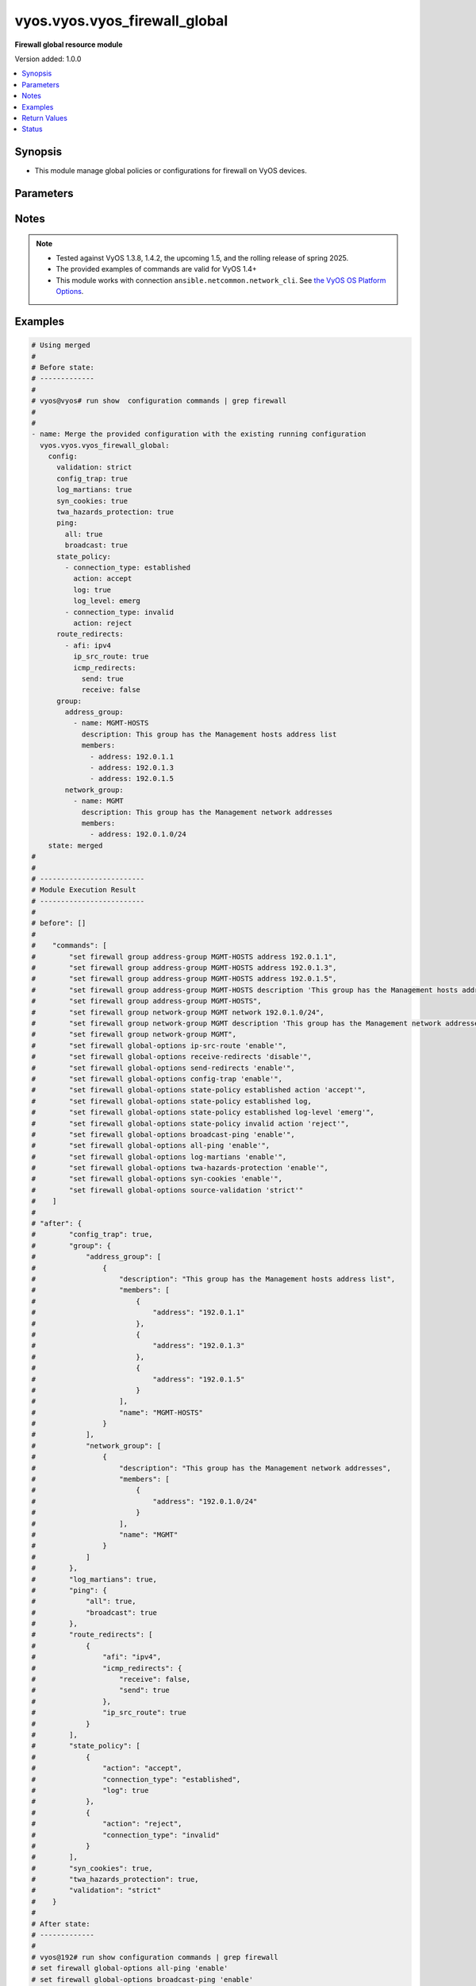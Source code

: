 .. _vyos.vyos.vyos_firewall_global_module:


******************************
vyos.vyos.vyos_firewall_global
******************************

**Firewall global resource module**


Version added: 1.0.0

.. contents::
   :local:
   :depth: 1


Synopsis
--------
- This module manage global policies or configurations for firewall on VyOS devices.




Parameters
----------

.. raw:: html

    <table  border=0 cellpadding=0 class="documentation-table">
        <tr>
            <th colspan="5">Parameter</th>
            <th>Choices/<font color="blue">Defaults</font></th>
            <th width="100%">Comments</th>
        </tr>
            <tr>
                <td colspan="5">
                    <div class="ansibleOptionAnchor" id="parameter-"></div>
                    <b>config</b>
                    <a class="ansibleOptionLink" href="#parameter-" title="Permalink to this option"></a>
                    <div style="font-size: small">
                        <span style="color: purple">dictionary</span>
                    </div>
                </td>
                <td>
                </td>
                <td>
                        <div>A dictionary of Firewall global configuration options.</div>
                </td>
            </tr>
                                <tr>
                    <td class="elbow-placeholder"></td>
                <td colspan="4">
                    <div class="ansibleOptionAnchor" id="parameter-"></div>
                    <b>config_trap</b>
                    <a class="ansibleOptionLink" href="#parameter-" title="Permalink to this option"></a>
                    <div style="font-size: small">
                        <span style="color: purple">boolean</span>
                    </div>
                </td>
                <td>
                        <ul style="margin: 0; padding: 0"><b>Choices:</b>
                                    <li>no</li>
                                    <li>yes</li>
                        </ul>
                </td>
                <td>
                        <div>SNMP trap generation on firewall configuration changes.</div>
                </td>
            </tr>
            <tr>
                    <td class="elbow-placeholder"></td>
                <td colspan="4">
                    <div class="ansibleOptionAnchor" id="parameter-"></div>
                    <b>group</b>
                    <a class="ansibleOptionLink" href="#parameter-" title="Permalink to this option"></a>
                    <div style="font-size: small">
                        <span style="color: purple">dictionary</span>
                    </div>
                </td>
                <td>
                </td>
                <td>
                        <div>Defines a group of objects for referencing in firewall rules.</div>
                </td>
            </tr>
                                <tr>
                    <td class="elbow-placeholder"></td>
                    <td class="elbow-placeholder"></td>
                <td colspan="3">
                    <div class="ansibleOptionAnchor" id="parameter-"></div>
                    <b>address_group</b>
                    <a class="ansibleOptionLink" href="#parameter-" title="Permalink to this option"></a>
                    <div style="font-size: small">
                        <span style="color: purple">list</span>
                         / <span style="color: purple">elements=dictionary</span>
                    </div>
                </td>
                <td>
                </td>
                <td>
                        <div>Defines a group of IP addresses for referencing in firewall rules.</div>
                </td>
            </tr>
                                <tr>
                    <td class="elbow-placeholder"></td>
                    <td class="elbow-placeholder"></td>
                    <td class="elbow-placeholder"></td>
                <td colspan="2">
                    <div class="ansibleOptionAnchor" id="parameter-"></div>
                    <b>afi</b>
                    <a class="ansibleOptionLink" href="#parameter-" title="Permalink to this option"></a>
                    <div style="font-size: small">
                        <span style="color: purple">string</span>
                    </div>
                </td>
                <td>
                        <ul style="margin: 0; padding: 0"><b>Choices:</b>
                                    <li><div style="color: blue"><b>ipv4</b>&nbsp;&larr;</div></li>
                                    <li>ipv6</li>
                        </ul>
                </td>
                <td>
                        <div>Specifies IP address type</div>
                </td>
            </tr>
            <tr>
                    <td class="elbow-placeholder"></td>
                    <td class="elbow-placeholder"></td>
                    <td class="elbow-placeholder"></td>
                <td colspan="2">
                    <div class="ansibleOptionAnchor" id="parameter-"></div>
                    <b>description</b>
                    <a class="ansibleOptionLink" href="#parameter-" title="Permalink to this option"></a>
                    <div style="font-size: small">
                        <span style="color: purple">string</span>
                    </div>
                </td>
                <td>
                </td>
                <td>
                        <div>Allows you to specify a brief description for the address group.</div>
                </td>
            </tr>
            <tr>
                    <td class="elbow-placeholder"></td>
                    <td class="elbow-placeholder"></td>
                    <td class="elbow-placeholder"></td>
                <td colspan="2">
                    <div class="ansibleOptionAnchor" id="parameter-"></div>
                    <b>members</b>
                    <a class="ansibleOptionLink" href="#parameter-" title="Permalink to this option"></a>
                    <div style="font-size: small">
                        <span style="color: purple">list</span>
                         / <span style="color: purple">elements=dictionary</span>
                    </div>
                </td>
                <td>
                </td>
                <td>
                        <div>Address-group members.</div>
                        <div>IPv4 address to match.</div>
                        <div>IPv4 range to match.</div>
                </td>
            </tr>
                                <tr>
                    <td class="elbow-placeholder"></td>
                    <td class="elbow-placeholder"></td>
                    <td class="elbow-placeholder"></td>
                    <td class="elbow-placeholder"></td>
                <td colspan="1">
                    <div class="ansibleOptionAnchor" id="parameter-"></div>
                    <b>address</b>
                    <a class="ansibleOptionLink" href="#parameter-" title="Permalink to this option"></a>
                    <div style="font-size: small">
                        <span style="color: purple">string</span>
                    </div>
                </td>
                <td>
                </td>
                <td>
                        <div>IP address.</div>
                </td>
            </tr>

            <tr>
                    <td class="elbow-placeholder"></td>
                    <td class="elbow-placeholder"></td>
                    <td class="elbow-placeholder"></td>
                <td colspan="2">
                    <div class="ansibleOptionAnchor" id="parameter-"></div>
                    <b>name</b>
                    <a class="ansibleOptionLink" href="#parameter-" title="Permalink to this option"></a>
                    <div style="font-size: small">
                        <span style="color: purple">string</span>
                         / <span style="color: red">required</span>
                    </div>
                </td>
                <td>
                </td>
                <td>
                        <div>Name of the firewall address group.</div>
                </td>
            </tr>

            <tr>
                    <td class="elbow-placeholder"></td>
                    <td class="elbow-placeholder"></td>
                <td colspan="3">
                    <div class="ansibleOptionAnchor" id="parameter-"></div>
                    <b>network_group</b>
                    <a class="ansibleOptionLink" href="#parameter-" title="Permalink to this option"></a>
                    <div style="font-size: small">
                        <span style="color: purple">list</span>
                         / <span style="color: purple">elements=dictionary</span>
                    </div>
                </td>
                <td>
                </td>
                <td>
                        <div>Defines a group of networks for referencing in firewall rules.</div>
                </td>
            </tr>
                                <tr>
                    <td class="elbow-placeholder"></td>
                    <td class="elbow-placeholder"></td>
                    <td class="elbow-placeholder"></td>
                <td colspan="2">
                    <div class="ansibleOptionAnchor" id="parameter-"></div>
                    <b>afi</b>
                    <a class="ansibleOptionLink" href="#parameter-" title="Permalink to this option"></a>
                    <div style="font-size: small">
                        <span style="color: purple">string</span>
                    </div>
                </td>
                <td>
                        <ul style="margin: 0; padding: 0"><b>Choices:</b>
                                    <li><div style="color: blue"><b>ipv4</b>&nbsp;&larr;</div></li>
                                    <li>ipv6</li>
                        </ul>
                </td>
                <td>
                        <div>Specifies network address type</div>
                </td>
            </tr>
            <tr>
                    <td class="elbow-placeholder"></td>
                    <td class="elbow-placeholder"></td>
                    <td class="elbow-placeholder"></td>
                <td colspan="2">
                    <div class="ansibleOptionAnchor" id="parameter-"></div>
                    <b>description</b>
                    <a class="ansibleOptionLink" href="#parameter-" title="Permalink to this option"></a>
                    <div style="font-size: small">
                        <span style="color: purple">string</span>
                    </div>
                </td>
                <td>
                </td>
                <td>
                        <div>Allows you to specify a brief description for the network group.</div>
                </td>
            </tr>
            <tr>
                    <td class="elbow-placeholder"></td>
                    <td class="elbow-placeholder"></td>
                    <td class="elbow-placeholder"></td>
                <td colspan="2">
                    <div class="ansibleOptionAnchor" id="parameter-"></div>
                    <b>members</b>
                    <a class="ansibleOptionLink" href="#parameter-" title="Permalink to this option"></a>
                    <div style="font-size: small">
                        <span style="color: purple">list</span>
                         / <span style="color: purple">elements=dictionary</span>
                    </div>
                </td>
                <td>
                </td>
                <td>
                        <div>Adds an IPv4 network to the specified network group.</div>
                        <div>The format is ip-address/prefix.</div>
                </td>
            </tr>
                                <tr>
                    <td class="elbow-placeholder"></td>
                    <td class="elbow-placeholder"></td>
                    <td class="elbow-placeholder"></td>
                    <td class="elbow-placeholder"></td>
                <td colspan="1">
                    <div class="ansibleOptionAnchor" id="parameter-"></div>
                    <b>address</b>
                    <a class="ansibleOptionLink" href="#parameter-" title="Permalink to this option"></a>
                    <div style="font-size: small">
                        <span style="color: purple">string</span>
                    </div>
                </td>
                <td>
                </td>
                <td>
                        <div>IP address.</div>
                </td>
            </tr>

            <tr>
                    <td class="elbow-placeholder"></td>
                    <td class="elbow-placeholder"></td>
                    <td class="elbow-placeholder"></td>
                <td colspan="2">
                    <div class="ansibleOptionAnchor" id="parameter-"></div>
                    <b>name</b>
                    <a class="ansibleOptionLink" href="#parameter-" title="Permalink to this option"></a>
                    <div style="font-size: small">
                        <span style="color: purple">string</span>
                         / <span style="color: red">required</span>
                    </div>
                </td>
                <td>
                </td>
                <td>
                        <div>Name of the firewall network group.</div>
                </td>
            </tr>

            <tr>
                    <td class="elbow-placeholder"></td>
                    <td class="elbow-placeholder"></td>
                <td colspan="3">
                    <div class="ansibleOptionAnchor" id="parameter-"></div>
                    <b>port_group</b>
                    <a class="ansibleOptionLink" href="#parameter-" title="Permalink to this option"></a>
                    <div style="font-size: small">
                        <span style="color: purple">list</span>
                         / <span style="color: purple">elements=dictionary</span>
                    </div>
                </td>
                <td>
                </td>
                <td>
                        <div>Defines a group of ports for referencing in firewall rules.</div>
                </td>
            </tr>
                                <tr>
                    <td class="elbow-placeholder"></td>
                    <td class="elbow-placeholder"></td>
                    <td class="elbow-placeholder"></td>
                <td colspan="2">
                    <div class="ansibleOptionAnchor" id="parameter-"></div>
                    <b>description</b>
                    <a class="ansibleOptionLink" href="#parameter-" title="Permalink to this option"></a>
                    <div style="font-size: small">
                        <span style="color: purple">string</span>
                    </div>
                </td>
                <td>
                </td>
                <td>
                        <div>A brief description for the port group.</div>
                </td>
            </tr>
            <tr>
                    <td class="elbow-placeholder"></td>
                    <td class="elbow-placeholder"></td>
                    <td class="elbow-placeholder"></td>
                <td colspan="2">
                    <div class="ansibleOptionAnchor" id="parameter-"></div>
                    <b>members</b>
                    <a class="ansibleOptionLink" href="#parameter-" title="Permalink to this option"></a>
                    <div style="font-size: small">
                        <span style="color: purple">list</span>
                         / <span style="color: purple">elements=dictionary</span>
                    </div>
                </td>
                <td>
                </td>
                <td>
                        <div>Port-group member.</div>
                </td>
            </tr>
                                <tr>
                    <td class="elbow-placeholder"></td>
                    <td class="elbow-placeholder"></td>
                    <td class="elbow-placeholder"></td>
                    <td class="elbow-placeholder"></td>
                <td colspan="1">
                    <div class="ansibleOptionAnchor" id="parameter-"></div>
                    <b>port</b>
                    <a class="ansibleOptionLink" href="#parameter-" title="Permalink to this option"></a>
                    <div style="font-size: small">
                        <span style="color: purple">string</span>
                    </div>
                </td>
                <td>
                </td>
                <td>
                        <div>Specified port.</div>
                </td>
            </tr>

            <tr>
                    <td class="elbow-placeholder"></td>
                    <td class="elbow-placeholder"></td>
                    <td class="elbow-placeholder"></td>
                <td colspan="2">
                    <div class="ansibleOptionAnchor" id="parameter-"></div>
                    <b>name</b>
                    <a class="ansibleOptionLink" href="#parameter-" title="Permalink to this option"></a>
                    <div style="font-size: small">
                        <span style="color: purple">string</span>
                         / <span style="color: red">required</span>
                    </div>
                </td>
                <td>
                </td>
                <td>
                        <div>Name of the firewall port group.</div>
                </td>
            </tr>


            <tr>
                    <td class="elbow-placeholder"></td>
                <td colspan="4">
                    <div class="ansibleOptionAnchor" id="parameter-"></div>
                    <b>log_martians</b>
                    <a class="ansibleOptionLink" href="#parameter-" title="Permalink to this option"></a>
                    <div style="font-size: small">
                        <span style="color: purple">boolean</span>
                    </div>
                </td>
                <td>
                        <ul style="margin: 0; padding: 0"><b>Choices:</b>
                                    <li>no</li>
                                    <li>yes</li>
                        </ul>
                </td>
                <td>
                        <div>Specifies whether or not to record packets with invalid addresses in the log.</div>
                        <div>(True) Logs packets with invalid addresses.</div>
                        <div>(False) Does not log packets with invalid addresses.</div>
                </td>
            </tr>
            <tr>
                    <td class="elbow-placeholder"></td>
                <td colspan="4">
                    <div class="ansibleOptionAnchor" id="parameter-"></div>
                    <b>ping</b>
                    <a class="ansibleOptionLink" href="#parameter-" title="Permalink to this option"></a>
                    <div style="font-size: small">
                        <span style="color: purple">dictionary</span>
                    </div>
                </td>
                <td>
                </td>
                <td>
                        <div>Policy for handling of all IPv4 ICMP echo requests.</div>
                </td>
            </tr>
                                <tr>
                    <td class="elbow-placeholder"></td>
                    <td class="elbow-placeholder"></td>
                <td colspan="3">
                    <div class="ansibleOptionAnchor" id="parameter-"></div>
                    <b>all</b>
                    <a class="ansibleOptionLink" href="#parameter-" title="Permalink to this option"></a>
                    <div style="font-size: small">
                        <span style="color: purple">boolean</span>
                    </div>
                </td>
                <td>
                        <ul style="margin: 0; padding: 0"><b>Choices:</b>
                                    <li>no</li>
                                    <li>yes</li>
                        </ul>
                </td>
                <td>
                        <div>Enables or disables response to all IPv4 ICMP Echo Request (ping) messages.</div>
                        <div>The system responds to IPv4 ICMP Echo Request messages.</div>
                </td>
            </tr>
            <tr>
                    <td class="elbow-placeholder"></td>
                    <td class="elbow-placeholder"></td>
                <td colspan="3">
                    <div class="ansibleOptionAnchor" id="parameter-"></div>
                    <b>broadcast</b>
                    <a class="ansibleOptionLink" href="#parameter-" title="Permalink to this option"></a>
                    <div style="font-size: small">
                        <span style="color: purple">boolean</span>
                    </div>
                </td>
                <td>
                        <ul style="margin: 0; padding: 0"><b>Choices:</b>
                                    <li>no</li>
                                    <li>yes</li>
                        </ul>
                </td>
                <td>
                        <div>Enables or disables response to broadcast IPv4 ICMP Echo Request and Timestamp Request messages.</div>
                        <div>IPv4 ICMP Echo and Timestamp Request messages are not processed.</div>
                </td>
            </tr>

            <tr>
                    <td class="elbow-placeholder"></td>
                <td colspan="4">
                    <div class="ansibleOptionAnchor" id="parameter-"></div>
                    <b>route_redirects</b>
                    <a class="ansibleOptionLink" href="#parameter-" title="Permalink to this option"></a>
                    <div style="font-size: small">
                        <span style="color: purple">list</span>
                         / <span style="color: purple">elements=dictionary</span>
                    </div>
                </td>
                <td>
                </td>
                <td>
                        <div>A dictionary of Firewall ICMP redirect and source route global configuration options.</div>
                </td>
            </tr>
                                <tr>
                    <td class="elbow-placeholder"></td>
                    <td class="elbow-placeholder"></td>
                <td colspan="3">
                    <div class="ansibleOptionAnchor" id="parameter-"></div>
                    <b>afi</b>
                    <a class="ansibleOptionLink" href="#parameter-" title="Permalink to this option"></a>
                    <div style="font-size: small">
                        <span style="color: purple">string</span>
                         / <span style="color: red">required</span>
                    </div>
                </td>
                <td>
                        <ul style="margin: 0; padding: 0"><b>Choices:</b>
                                    <li>ipv4</li>
                                    <li>ipv6</li>
                        </ul>
                </td>
                <td>
                        <div>Specifies IP address type</div>
                </td>
            </tr>
            <tr>
                    <td class="elbow-placeholder"></td>
                    <td class="elbow-placeholder"></td>
                <td colspan="3">
                    <div class="ansibleOptionAnchor" id="parameter-"></div>
                    <b>icmp_redirects</b>
                    <a class="ansibleOptionLink" href="#parameter-" title="Permalink to this option"></a>
                    <div style="font-size: small">
                        <span style="color: purple">dictionary</span>
                    </div>
                </td>
                <td>
                </td>
                <td>
                        <div>Specifies whether to allow sending/receiving of IPv4/v6 ICMP redirect messages.</div>
                </td>
            </tr>
                                <tr>
                    <td class="elbow-placeholder"></td>
                    <td class="elbow-placeholder"></td>
                    <td class="elbow-placeholder"></td>
                <td colspan="2">
                    <div class="ansibleOptionAnchor" id="parameter-"></div>
                    <b>receive</b>
                    <a class="ansibleOptionLink" href="#parameter-" title="Permalink to this option"></a>
                    <div style="font-size: small">
                        <span style="color: purple">boolean</span>
                    </div>
                </td>
                <td>
                        <ul style="margin: 0; padding: 0"><b>Choices:</b>
                                    <li>no</li>
                                    <li>yes</li>
                        </ul>
                </td>
                <td>
                        <div>Permits or denies receiving packets ICMP redirect messages.</div>
                </td>
            </tr>
            <tr>
                    <td class="elbow-placeholder"></td>
                    <td class="elbow-placeholder"></td>
                    <td class="elbow-placeholder"></td>
                <td colspan="2">
                    <div class="ansibleOptionAnchor" id="parameter-"></div>
                    <b>send</b>
                    <a class="ansibleOptionLink" href="#parameter-" title="Permalink to this option"></a>
                    <div style="font-size: small">
                        <span style="color: purple">boolean</span>
                    </div>
                </td>
                <td>
                        <ul style="margin: 0; padding: 0"><b>Choices:</b>
                                    <li>no</li>
                                    <li>yes</li>
                        </ul>
                </td>
                <td>
                        <div>Permits or denies transmitting packets ICMP redirect messages.</div>
                </td>
            </tr>

            <tr>
                    <td class="elbow-placeholder"></td>
                    <td class="elbow-placeholder"></td>
                <td colspan="3">
                    <div class="ansibleOptionAnchor" id="parameter-"></div>
                    <b>ip_src_route</b>
                    <a class="ansibleOptionLink" href="#parameter-" title="Permalink to this option"></a>
                    <div style="font-size: small">
                        <span style="color: purple">boolean</span>
                    </div>
                </td>
                <td>
                        <ul style="margin: 0; padding: 0"><b>Choices:</b>
                                    <li>no</li>
                                    <li>yes</li>
                        </ul>
                </td>
                <td>
                        <div>Specifies whether or not to process source route IP options.</div>
                </td>
            </tr>

            <tr>
                    <td class="elbow-placeholder"></td>
                <td colspan="4">
                    <div class="ansibleOptionAnchor" id="parameter-"></div>
                    <b>state_policy</b>
                    <a class="ansibleOptionLink" href="#parameter-" title="Permalink to this option"></a>
                    <div style="font-size: small">
                        <span style="color: purple">list</span>
                         / <span style="color: purple">elements=dictionary</span>
                    </div>
                </td>
                <td>
                </td>
                <td>
                        <div>Specifies global firewall state-policy.</div>
                </td>
            </tr>
                                <tr>
                    <td class="elbow-placeholder"></td>
                    <td class="elbow-placeholder"></td>
                <td colspan="3">
                    <div class="ansibleOptionAnchor" id="parameter-"></div>
                    <b>action</b>
                    <a class="ansibleOptionLink" href="#parameter-" title="Permalink to this option"></a>
                    <div style="font-size: small">
                        <span style="color: purple">string</span>
                    </div>
                </td>
                <td>
                        <ul style="margin: 0; padding: 0"><b>Choices:</b>
                                    <li>accept</li>
                                    <li>drop</li>
                                    <li>reject</li>
                        </ul>
                </td>
                <td>
                        <div>Action for packets part of an established connection.</div>
                </td>
            </tr>
            <tr>
                    <td class="elbow-placeholder"></td>
                    <td class="elbow-placeholder"></td>
                <td colspan="3">
                    <div class="ansibleOptionAnchor" id="parameter-"></div>
                    <b>connection_type</b>
                    <a class="ansibleOptionLink" href="#parameter-" title="Permalink to this option"></a>
                    <div style="font-size: small">
                        <span style="color: purple">string</span>
                    </div>
                </td>
                <td>
                        <ul style="margin: 0; padding: 0"><b>Choices:</b>
                                    <li>established</li>
                                    <li>invalid</li>
                                    <li>related</li>
                        </ul>
                </td>
                <td>
                        <div>Specifies connection type.</div>
                </td>
            </tr>
            <tr>
                    <td class="elbow-placeholder"></td>
                    <td class="elbow-placeholder"></td>
                <td colspan="3">
                    <div class="ansibleOptionAnchor" id="parameter-"></div>
                    <b>log</b>
                    <a class="ansibleOptionLink" href="#parameter-" title="Permalink to this option"></a>
                    <div style="font-size: small">
                        <span style="color: purple">boolean</span>
                    </div>
                </td>
                <td>
                        <ul style="margin: 0; padding: 0"><b>Choices:</b>
                                    <li>no</li>
                                    <li>yes</li>
                        </ul>
                </td>
                <td>
                        <div>Enable logging of packets part of an established connection.</div>
                </td>
            </tr>
            <tr>
                    <td class="elbow-placeholder"></td>
                    <td class="elbow-placeholder"></td>
                <td colspan="3">
                    <div class="ansibleOptionAnchor" id="parameter-"></div>
                    <b>log_level</b>
                    <a class="ansibleOptionLink" href="#parameter-" title="Permalink to this option"></a>
                    <div style="font-size: small">
                        <span style="color: purple">string</span>
                    </div>
                </td>
                <td>
                        <ul style="margin: 0; padding: 0"><b>Choices:</b>
                                    <li>emerg</li>
                                    <li>alert</li>
                                    <li>crit</li>
                                    <li>err</li>
                                    <li>warn</li>
                                    <li>notice</li>
                                    <li>info</li>
                                    <li>debug</li>
                        </ul>
                </td>
                <td>
                        <div>Specify log level for packets logged.</div>
                        <div>Only available in 1.4+</div>
                </td>
            </tr>

            <tr>
                    <td class="elbow-placeholder"></td>
                <td colspan="4">
                    <div class="ansibleOptionAnchor" id="parameter-"></div>
                    <b>syn_cookies</b>
                    <a class="ansibleOptionLink" href="#parameter-" title="Permalink to this option"></a>
                    <div style="font-size: small">
                        <span style="color: purple">boolean</span>
                    </div>
                </td>
                <td>
                        <ul style="margin: 0; padding: 0"><b>Choices:</b>
                                    <li>no</li>
                                    <li>yes</li>
                        </ul>
                </td>
                <td>
                        <div>Specifies policy for using TCP SYN cookies with IPv4.</div>
                        <div>(True) Enables TCP SYN cookies with IPv4.</div>
                        <div>(False) Disables TCP SYN cookies with IPv4.</div>
                </td>
            </tr>
            <tr>
                    <td class="elbow-placeholder"></td>
                <td colspan="4">
                    <div class="ansibleOptionAnchor" id="parameter-"></div>
                    <b>twa_hazards_protection</b>
                    <a class="ansibleOptionLink" href="#parameter-" title="Permalink to this option"></a>
                    <div style="font-size: small">
                        <span style="color: purple">boolean</span>
                    </div>
                </td>
                <td>
                        <ul style="margin: 0; padding: 0"><b>Choices:</b>
                                    <li>no</li>
                                    <li>yes</li>
                        </ul>
                </td>
                <td>
                        <div>RFC1337 TCP TIME-WAIT assassination hazards protection.</div>
                </td>
            </tr>
            <tr>
                    <td class="elbow-placeholder"></td>
                <td colspan="4">
                    <div class="ansibleOptionAnchor" id="parameter-"></div>
                    <b>validation</b>
                    <a class="ansibleOptionLink" href="#parameter-" title="Permalink to this option"></a>
                    <div style="font-size: small">
                        <span style="color: purple">string</span>
                    </div>
                </td>
                <td>
                        <ul style="margin: 0; padding: 0"><b>Choices:</b>
                                    <li>strict</li>
                                    <li>loose</li>
                                    <li>disable</li>
                        </ul>
                </td>
                <td>
                        <div>Specifies a policy for source validation by reversed path, as defined in RFC 3704.</div>
                        <div>(disable) No source validation is performed.</div>
                        <div>(loose) Enable Loose Reverse Path Forwarding as defined in RFC3704.</div>
                        <div>(strict) Enable Strict Reverse Path Forwarding as defined in RFC3704.</div>
                </td>
            </tr>

            <tr>
                <td colspan="5">
                    <div class="ansibleOptionAnchor" id="parameter-"></div>
                    <b>running_config</b>
                    <a class="ansibleOptionLink" href="#parameter-" title="Permalink to this option"></a>
                    <div style="font-size: small">
                        <span style="color: purple">string</span>
                    </div>
                </td>
                <td>
                </td>
                <td>
                        <div>The module, by default, will connect to the remote device and retrieve the current running-config to use as a base for comparing against the contents of source. There are times when it is not desirable to have the task get the current running-config for every task in a playbook.  The <em>running_config</em> argument allows the implementer to pass in the configuration to use as the base config for comparison. This value of this option should be the output received from device by executing command <code>show configuration commands | grep &#x27;firewall&#x27;</code></div>
                </td>
            </tr>
            <tr>
                <td colspan="5">
                    <div class="ansibleOptionAnchor" id="parameter-"></div>
                    <b>state</b>
                    <a class="ansibleOptionLink" href="#parameter-" title="Permalink to this option"></a>
                    <div style="font-size: small">
                        <span style="color: purple">string</span>
                    </div>
                </td>
                <td>
                        <ul style="margin: 0; padding: 0"><b>Choices:</b>
                                    <li><div style="color: blue"><b>merged</b>&nbsp;&larr;</div></li>
                                    <li>replaced</li>
                                    <li>deleted</li>
                                    <li>gathered</li>
                                    <li>rendered</li>
                                    <li>parsed</li>
                        </ul>
                </td>
                <td>
                        <div>The state the configuration should be left in.</div>
                </td>
            </tr>
    </table>
    <br/>


Notes
-----

.. note::
   - Tested against VyOS 1.3.8, 1.4.2, the upcoming 1.5, and the rolling release of spring 2025.
   - The provided examples of commands are valid for VyOS 1.4+
   - This module works with connection ``ansible.netcommon.network_cli``. See `the VyOS OS Platform Options <../network/user_guide/platform_vyos.html>`_.



Examples
--------

.. code-block:: yaml

    # Using merged
    #
    # Before state:
    # -------------
    #
    # vyos@vyos# run show  configuration commands | grep firewall
    #
    #
    - name: Merge the provided configuration with the existing running configuration
      vyos.vyos.vyos_firewall_global:
        config:
          validation: strict
          config_trap: true
          log_martians: true
          syn_cookies: true
          twa_hazards_protection: true
          ping:
            all: true
            broadcast: true
          state_policy:
            - connection_type: established
              action: accept
              log: true
              log_level: emerg
            - connection_type: invalid
              action: reject
          route_redirects:
            - afi: ipv4
              ip_src_route: true
              icmp_redirects:
                send: true
                receive: false
          group:
            address_group:
              - name: MGMT-HOSTS
                description: This group has the Management hosts address list
                members:
                  - address: 192.0.1.1
                  - address: 192.0.1.3
                  - address: 192.0.1.5
            network_group:
              - name: MGMT
                description: This group has the Management network addresses
                members:
                  - address: 192.0.1.0/24
        state: merged
    #
    #
    # -------------------------
    # Module Execution Result
    # -------------------------
    #
    # before": []
    #
    #    "commands": [
    #        "set firewall group address-group MGMT-HOSTS address 192.0.1.1",
    #        "set firewall group address-group MGMT-HOSTS address 192.0.1.3",
    #        "set firewall group address-group MGMT-HOSTS address 192.0.1.5",
    #        "set firewall group address-group MGMT-HOSTS description 'This group has the Management hosts address list'",
    #        "set firewall group address-group MGMT-HOSTS",
    #        "set firewall group network-group MGMT network 192.0.1.0/24",
    #        "set firewall group network-group MGMT description 'This group has the Management network addresses'",
    #        "set firewall group network-group MGMT",
    #        "set firewall global-options ip-src-route 'enable'",
    #        "set firewall global-options receive-redirects 'disable'",
    #        "set firewall global-options send-redirects 'enable'",
    #        "set firewall global-options config-trap 'enable'",
    #        "set firewall global-options state-policy established action 'accept'",
    #        "set firewall global-options state-policy established log,
    #        "set firewall global-options state-policy established log-level 'emerg'",
    #        "set firewall global-options state-policy invalid action 'reject'",
    #        "set firewall global-options broadcast-ping 'enable'",
    #        "set firewall global-options all-ping 'enable'",
    #        "set firewall global-options log-martians 'enable'",
    #        "set firewall global-options twa-hazards-protection 'enable'",
    #        "set firewall global-options syn-cookies 'enable'",
    #        "set firewall global-options source-validation 'strict'"
    #    ]
    #
    # "after": {
    #        "config_trap": true,
    #        "group": {
    #            "address_group": [
    #                {
    #                    "description": "This group has the Management hosts address list",
    #                    "members": [
    #                        {
    #                            "address": "192.0.1.1"
    #                        },
    #                        {
    #                            "address": "192.0.1.3"
    #                        },
    #                        {
    #                            "address": "192.0.1.5"
    #                        }
    #                    ],
    #                    "name": "MGMT-HOSTS"
    #                }
    #            ],
    #            "network_group": [
    #                {
    #                    "description": "This group has the Management network addresses",
    #                    "members": [
    #                        {
    #                            "address": "192.0.1.0/24"
    #                        }
    #                    ],
    #                    "name": "MGMT"
    #                }
    #            ]
    #        },
    #        "log_martians": true,
    #        "ping": {
    #            "all": true,
    #            "broadcast": true
    #        },
    #        "route_redirects": [
    #            {
    #                "afi": "ipv4",
    #                "icmp_redirects": {
    #                    "receive": false,
    #                    "send": true
    #                },
    #                "ip_src_route": true
    #            }
    #        ],
    #        "state_policy": [
    #            {
    #                "action": "accept",
    #                "connection_type": "established",
    #                "log": true
    #            },
    #            {
    #                "action": "reject",
    #                "connection_type": "invalid"
    #            }
    #        ],
    #        "syn_cookies": true,
    #        "twa_hazards_protection": true,
    #        "validation": "strict"
    #    }
    #
    # After state:
    # -------------
    #
    # vyos@192# run show configuration commands | grep firewall
    # set firewall global-options all-ping 'enable'
    # set firewall global-options broadcast-ping 'enable'
    # set firewall global-options config-trap 'enable'
    # set firewall global-options ip-src-route 'enable'
    # set firewall global-options log-martians 'enable'
    # set firewall global-options receive-redirects 'disable'
    # set firewall global-options send-redirects 'enable'
    # set firewall global-options source-validation 'strict'
    # set firewall global-options state-policy established action 'accept'
    # set firewall global-options state-policy established log 'enable'
    # set firewall global-options state-policy invalid action 'reject'
    # set firewall global-options syn-cookies 'enable'
    # set firewall global-options twa-hazards-protection 'enable'
    # set firewall group address-group MGMT-HOSTS address '192.0.1.1'
    # set firewall group address-group MGMT-HOSTS address '192.0.1.3'
    # set firewall group address-group MGMT-HOSTS address '192.0.1.5'
    # set firewall group address-group MGMT-HOSTS description 'This group has the Management hosts address list'
    # set firewall group network-group MGMT description 'This group has the Management network addresses'
    # set firewall group network-group MGMT network '192.0.1.0/24'
    #
    #


    # Using parsed
    #
    #
    - name: Render the commands for provided  configuration
      vyos.vyos.vyos_firewall_global:
        running_config: |
           set firewall global-options all-ping 'enable'
           set firewall global-options broadcast-ping 'enable'
           set firewall global-options config-trap 'enable'
           set firewall global-options ip-src-route 'enable'
           set firewall global-options log-martians 'enable'
           set firewall global-options receive-redirects 'disable'
           set firewall global-options send-redirects 'enable'
           set firewall global-options source-validation 'strict'
           set firewall global-options state-policy established action 'accept'
           set firewall global-options state-policy established log 'enable'
           set firewall global-options state-policy invalid action 'reject'
           set firewall global-options syn-cookies 'enable'
           set firewall global-options twa-hazards-protection 'enable'"
           set firewall group address-group ENG-HOSTS address '192.0.3.1'
           set firewall group address-group ENG-HOSTS address '192.0.3.2'
           set firewall group address-group ENG-HOSTS description 'Sales office hosts address list'
           set firewall group address-group SALES-HOSTS address '192.0.2.1'
           set firewall group address-group SALES-HOSTS address '192.0.2.2'
           set firewall group address-group SALES-HOSTS address '192.0.2.3'
           set firewall group address-group SALES-HOSTS description 'Sales office hosts address list'
           set firewall group network-group MGMT description 'This group has the Management network addresses'
           set firewall group network-group MGMT network '192.0.1.0/24'
        state: parsed
    #
    #
    # -------------------------
    # Module Execution Result
    # -------------------------
    #
    #
    # "parsed": {
    #        "config_trap": true,
    #        "group": {
    #            "address_group": [
    #                {
    #                    "description": "Sales office hosts address list",
    #                    "members": [
    #                        {
    #                            "address": "192.0.3.1"
    #                        },
    #                        {
    #                            "address": "192.0.3.2"
    #                        }
    #                    ],
    #                    "name": "ENG-HOSTS"
    #                },
    #                {
    #                    "description": "Sales office hosts address list",
    #                    "members": [
    #                        {
    #                            "address": "192.0.2.1"
    #                        },
    #                        {
    #                            "address": "192.0.2.2"
    #                        },
    #                        {
    #                            "address": "192.0.2.3"
    #                        }
    #                    ],
    #                    "name": "SALES-HOSTS"
    #                }
    #            ],
    #            "network_group": [
    #                {
    #                    "description": "This group has the Management network addresses",
    #                    "members": [
    #                        {
    #                            "address": "192.0.1.0/24"
    #                        }
    #                    ],
    #                    "name": "MGMT"
    #                }
    #            ]
    #        },
    #        "log_martians": true,
    #        "ping": {
    #            "all": true,
    #            "broadcast": true
    #        },
    #        "route_redirects": [
    #            {
    #                "afi": "ipv4",
    #                "icmp_redirects": {
    #                    "receive": false,
    #                    "send": true
    #                },
    #                "ip_src_route": true
    #            }
    #        ],
    #        "state_policy": [
    #            {
    #                "action": "accept",
    #                "connection_type": "established",
    #                "log": true
    #            },
    #            {
    #                "action": "reject",
    #                "connection_type": "invalid"
    #            }
    #        ],
    #        "syn_cookies": true,
    #        "twa_hazards_protection": true,
    #        "validation": "strict"
    #    }
    # }
    #


    #
    # Using deleted
    #
    # Before state
    # -------------
    #
    # vyos@192# run show configuration commands | grep firewall
    # set firewall global-options all-ping 'enable'
    # set firewall global-options broadcast-ping 'enable'
    # set firewall global-options config-trap 'enable'
    # set firewall global-options ip-src-route 'enable'
    # set firewall global-options log-martians 'enable'
    # set firewall global-options receive-redirects 'disable'
    # set firewall global-options send-redirects 'enable'
    # set firewall global-options source-validation 'strict'
    # set firewall global-options state-policy established action 'accept'
    # set firewall global-options state-policy established log 'enable'
    # set firewall global-options state-policy invalid action 'reject'
    # set firewall global-options syn-cookies 'enable'
    # set firewall global-options twa-hazards-protection 'enable'
    # set firewall group address-group MGMT-HOSTS address '192.0.1.1'
    # set firewall group address-group MGMT-HOSTS address '192.0.1.3'
    # set firewall group address-group MGMT-HOSTS address '192.0.1.5'
    # set firewall group address-group MGMT-HOSTS description 'This group has the Management hosts address list'
    # set firewall group network-group MGMT description 'This group has the Management network addresses'
    # set firewall group network-group MGMT network '192.0.1.0/24'

    - name: Delete attributes of firewall.
      vyos.vyos.vyos_firewall_global:
        config:
          state_policy:
          config_trap:
          log_martians:
          syn_cookies:
          twa_hazards_protection:
          route_redirects:
          ping:
          group:
        state: deleted

    #
    #
    # ------------------------
    # Module Execution Results
    # ------------------------
    #
    #    "before": {
    #        "config_trap": true,
    #        "group": {
    #            "address_group": [
    #                {
    #                    "description": "This group has the Management hosts address list",
    #                    "members": [
    #                        {
    #                            "address": "192.0.1.1"
    #                        },
    #                        {
    #                            "address": "192.0.1.3"
    #                        },
    #                        {
    #                            "address": "192.0.1.5"
    #                        }
    #                    ],
    #                    "name": "MGMT-HOSTS"
    #                }
    #            ],
    #            "network_group": [
    #                {
    #                    "description": "This group has the Management network addresses",
    #                    "members": [
    #                        {
    #                            "address": "192.0.1.0/24"
    #                        }
    #                    ],
    #                    "name": "MGMT"
    #                }
    #            ]
    #        },
    #        "log_martians": true,
    #        "ping": {
    #            "all": true,
    #            "broadcast": true
    #        },
    #        "route_redirects": [
    #            {
    #                "afi": "ipv4",
    #                "icmp_redirects": {
    #                    "receive": false,
    #                    "send": true
    #                },
    #                "ip_src_route": true
    #            }
    #        ],
    #        "state_policy": [
    #            {
    #                "action": "accept",
    #                "connection_type": "established",
    #                "log": true
    #            },
    #            {
    #                "action": "reject",
    #                "connection_type": "invalid"
    #            }
    #        ],
    #        "syn_cookies": true,
    #        "twa_hazards_protection": true,
    #        "validation": "strict"
    #    }
    # "commands": [
    #        "delete firewall global-options source-validation",
    #        "delete firewall global-options group",
    #        "delete firewall global-options log-martians",
    #        "delete firewall global-options ip-src-route",
    #        "delete firewall global-options receive-redirects",
    #        "delete firewall global-options send-redirects",
    #        "delete firewall global-options config-trap",
    #        "delete firewall global-options state-policy",
    #        "delete firewall global-options syn-cookies",
    #        "delete firewall global-options broadcast-ping",
    #        "delete firewall global-options all-ping",
    #        "delete firewall global-options twa-hazards-protection"
    #    ]
    #
    # "after": []
    #
    # After state
    # ------------
    # vyos@192# run show configuration commands | grep firewall
    # set  'firewall'
    #


    #
    # Using replaced
    #
    # Before state:
    # -------------
    #
    # vyos@vyos:~$ show configuration commands| grep firewall
    # set firewall global-options all-ping 'enable'
    # set firewall global-options broadcast-ping 'enable'
    # set firewall global-options config-trap 'enable'
    # set firewall global-options ip-src-route 'enable'
    # set firewall global-options log-martians 'enable'
    # set firewall global-options receive-redirects 'disable'
    # set firewall global-options send-redirects 'enable'
    # set firewall global-options source-validation 'strict'
    # set firewall global-options state-policy established action 'accept'
    # set firewall global-options state-policy established log 'enable'
    # set firewall global-options state-policy invalid action 'reject'
    # set firewall global-options syn-cookies 'enable'
    # set firewall global-options twa-hazards-protection 'enable'
    # set firewall group address-group MGMT-HOSTS address '192.0.1.1'
    # set firewall group address-group MGMT-HOSTS address '192.0.1.3'
    # set firewall group address-group MGMT-HOSTS address '192.0.1.5'
    # set firewall group address-group MGMT-HOSTS description 'This group has the Management hosts address list'
    # set firewall group network-group MGMT description 'This group has the Management network addresses'
    # set firewall group network-group MGMT network '192.0.1.0/24'

    - name: Replace firewall global attributes configuration.
      vyos.vyos.vyos_firewall_global:
        config:
          validation: strict
          config_trap: true
          log_martians: true
          syn_cookies: true
          twa_hazards_protection: true
          ping: null
          all: true
          broadcast: true
          state_policy:
            - connection_type: established
              action: accept
              log: true
            - connection_type: invalid
              action: reject
          route_redirects:
            - afi: ipv4
              ip_src_route: true
              icmp_redirects:
                send: true
                receive: false
          group:
            address_group:
              - name: SALES-HOSTS
                description: Sales office hosts address list
                members:
                  - address: 192.0.2.1
                  - address: 192.0.2.2
                  - address: 192.0.2.3
              - name: ENG-HOSTS
                description: Sales office hosts address list
                members:
                  - address: 192.0.3.1
                  - address: 192.0.3.2
            network_group:
              - name: MGMT
                description: This group has the Management network addresses
                members:
                  - address: 192.0.1.0/24
        state: replaced
    #
    #
    # -------------------------
    # Module Execution Result
    # -------------------------
    #
    #    "before": {
    #        "config_trap": true,
    #        "group": {
    #            "address_group": [
    #                {
    #                    "description": "This group has the Management hosts address list",
    #                    "members": [
    #                        {
    #                            "address": "192.0.1.1"
    #                        },
    #                        {
    #                            "address": "192.0.1.3"
    #                        },
    #                        {
    #                            "address": "192.0.1.5"
    #                        }
    #                    ],
    #                    "name": "MGMT-HOSTS"
    #                }
    #            ],
    #            "network_group": [
    #                {
    #                    "description": "This group has the Management network addresses",
    #                    "members": [
    #                        {
    #                            "address": "192.0.1.0/24"
    #                        }
    #                    ],
    #                    "name": "MGMT"
    #                }
    #            ]
    #        },
    #        "log_martians": true,
    #        "ping": {
    #            "all": true,
    #            "broadcast": true
    #        },
    #        "route_redirects": [
    #            {
    #                "afi": "ipv4",
    #                "icmp_redirects": {
    #                    "receive": false,
    #                    "send": true
    #                },
    #                "ip_src_route": true
    #            }
    #        ],
    #        "state_policy": [
    #            {
    #                "action": "accept",
    #                "connection_type": "established",
    #                "log": true
    #            },
    #            {
    #                "action": "reject",
    #                "connection_type": "invalid"
    #            }
    #        ],
    #        "syn_cookies": true,
    #        "twa_hazards_protection": true,
    #        "validation": "strict"
    #    }
    #
    # "commands": [
    #        "delete firewall group address-group MGMT-HOSTS",
    #        "set firewall group address-group SALES-HOSTS address 192.0.2.1",
    #        "set firewall group address-group SALES-HOSTS address 192.0.2.2",
    #        "set firewall group address-group SALES-HOSTS address 192.0.2.3",
    #        "set firewall group address-group SALES-HOSTS description 'Sales office hosts address list'",
    #        "set firewall group address-group SALES-HOSTS",
    #        "set firewall group address-group ENG-HOSTS address 192.0.3.1",
    #        "set firewall group address-group ENG-HOSTS address 192.0.3.2",
    #        "set firewall group address-group ENG-HOSTS description 'Sales office hosts address list'",
    #        "set firewall group address-group ENG-HOSTS"
    #    ]
    #
    #    "after": {
    #        "config_trap": true,
    #        "group": {
    #            "address_group": [
    #                {
    #                    "description": "Sales office hosts address list",
    #                    "members": [
    #                        {
    #                            "address": "192.0.3.1"
    #                        },
    #                        {
    #                            "address": "192.0.3.2"
    #                        }
    #                    ],
    #                    "name": "ENG-HOSTS"
    #                },
    #                {
    #                    "description": "Sales office hosts address list",
    #                    "members": [
    #                        {
    #                            "address": "192.0.2.1"
    #                        },
    #                        {
    #                            "address": "192.0.2.2"
    #                        },
    #                        {
    #                            "address": "192.0.2.3"
    #                        }
    #                    ],
    #                   "name": "SALES-HOSTS"
    #                }
    #            ],
    #            "network_group": [
    #                {
    #                    "description": "This group has the Management network addresses",
    #                    "members": [
    #                        {
    #                            "address": "192.0.1.0/24"
    #                        }
    #                    ],
    #                    "name": "MGMT"
    #                }
    #            ]
    #        },
    #        "log_martians": true,
    #        "ping": {
    #            "all": true,
    #            "broadcast": true
    #        },
    #        "route_redirects": [
    #            {
    #                "afi": "ipv4",
    #                "icmp_redirects": {
    #                    "receive": false,
    #                    "send": true
    #                },
    #                "ip_src_route": true
    #            }
    #        ],
    #        "state_policy": [
    #            {
    #                "action": "accept",
    #                "connection_type": "established",
    #                "log": true
    #            },
    #            {
    #                "action": "reject",
    #                "connection_type": "invalid"
    #            }
    #        ],
    #        "syn_cookies": true,
    #        "twa_hazards_protection": true,
    #        "validation": "strict"
    #    }
    #
    # After state:
    # -------------
    #
    # vyos@192# run show configuration commands | grep firewall
    # set firewall global-options all-ping 'enable'
    # set firewall global-options broadcast-ping 'enable'
    # set firewall global-options config-trap 'enable'
    # set firewall global-options ip-src-route 'enable'
    # set firewall global-options log-martians 'enable'
    # set firewall global-options receive-redirects 'disable'
    # set firewall global-options send-redirects 'enable'
    # set firewall global-options source-validation 'strict'
    # set firewall global-options state-policy established action 'accept'
    # set firewall global-options state-policy established log 'enable'
    # set firewall global-options state-policy invalid action 'reject'
    # set firewall global-options syn-cookies 'enable'
    # set firewall global-options twa-hazards-protection 'enable'
    # set firewall group address-group ENG-HOSTS address '192.0.3.1'
    # set firewall group address-group ENG-HOSTS address '192.0.3.2'
    # set firewall group address-group ENG-HOSTS description 'Sales office hosts address list'
    # set firewall group address-group SALES-HOSTS address '192.0.2.1'
    # set firewall group address-group SALES-HOSTS address '192.0.2.2'
    # set firewall group address-group SALES-HOSTS address '192.0.2.3'
    # set firewall group address-group SALES-HOSTS description 'Sales office hosts address list'
    # set firewall group network-group MGMT description 'This group has the Management network addresses'
    # set firewall group network-group MGMT network '192.0.1.0/24'
    #
    #


    # Using gathered
    #
    # Before state:
    # -------------
    #
    # vyos@192# run show configuration commands | grep firewall
    # set firewall global-options all-ping 'enable'
    # set firewall global-options broadcast-ping 'enable'
    # set firewall global-options config-trap 'enable'
    # set firewall global-options ip-src-route 'enable'
    # set firewall global-options log-martians 'enable'
    # set firewall global-options receive-redirects 'disable'
    # set firewall global-options send-redirects 'enable'
    # set firewall global-options source-validation 'strict'
    # set firewall global-options state-policy established action 'accept'
    # set firewall global-options state-policy established log 'enable'
    # set firewall global-options state-policy invalid action 'reject'
    # set firewall global-options syn-cookies 'enable'
    # set firewall global-options twa-hazards-protection 'enable'
    # set firewall group address-group ENG-HOSTS address '192.0.3.1'
    # set firewall group address-group ENG-HOSTS address '192.0.3.2'
    # set firewall group address-group ENG-HOSTS description 'Sales office hosts address list'
    # set firewall group address-group SALES-HOSTS address '192.0.2.1'
    # set firewall group address-group SALES-HOSTS address '192.0.2.2'
    # set firewall group address-group SALES-HOSTS address '192.0.2.3'
    # set firewall group address-group SALES-HOSTS description 'Sales office hosts address list'
    # set firewall group network-group MGMT description 'This group has the Management network addresses'
    # set firewall group network-group MGMT network '192.0.1.0/24'

    - name: Gather firewall global config with provided configurations
      vyos.vyos.vyos_firewall_global:
        state: gathered
    #
    #
    # -------------------------
    # Module Execution Result
    # -------------------------
    #
    #    "gathered": [
    # {
    #        "config_trap": true,
    #        "group": {
    #            "address_group": [
    #                {
    #                    "description": "Sales office hosts address list",
    #                    "members": [
    #                        {
    #                            "address": "192.0.3.1"
    #                        },
    #                        {
    #                            "address": "192.0.3.2"
    #                        }
    #                    ],
    #                    "name": "ENG-HOSTS"
    #                },
    #                {
    #                    "description": "Sales office hosts address list",
    #                    "members": [
    #                        {
    #                            "address": "192.0.2.1"
    #                        },
    #                        {
    #                            "address": "192.0.2.2"
    #                        },
    #                        {
    #                            "address": "192.0.2.3"
    #                        }
    #                    ],
    #                    "name": "SALES-HOSTS"
    #                }
    #            ],
    #            "network_group": [
    #                {
    #                    "description": "This group has the Management network addresses",
    #                    "members": [
    #                        {
    #                            "address": "192.0.1.0/24"
    #                        }
    #                    ],
    #                    "name": "MGMT"
    #                }
    #            ]
    #        },
    #        "log_martians": true,
    #        "ping": {
    #            "all": true,
    #            "broadcast": true
    #        },
    #        "route_redirects": [
    #            {
    #                "afi": "ipv4",
    #                "icmp_redirects": {
    #                    "receive": false,
    #                    "send": true
    #                },
    #                "ip_src_route": true
    #            }
    #        ],
    #        "state_policy": [
    #            {
    #                "action": "accept",
    #                "connection_type": "established",
    #                "log": true
    #            },
    #            {
    #                "action": "reject",
    #                "connection_type": "invalid"
    #            }
    #        ],
    #        "syn_cookies": true,
    #        "twa_hazards_protection": true,
    #        "validation": "strict"
    #    }
    #
    # After state:
    # -------------
    #
    # vyos@192# run show configuration commands | grep firewall
    # set firewall global-options all-ping 'enable'
    # set firewall global-options broadcast-ping 'enable'
    # set firewall global-options config-trap 'enable'
    # set firewall global-options ip-src-route 'enable'
    # set firewall global-options log-martians 'enable'
    # set firewall global-options receive-redirects 'disable'
    # set firewall global-options send-redirects 'enable'
    # set firewall global-options source-validation 'strict'
    # set firewall global-options state-policy established action 'accept'
    # set firewall global-options state-policy established log 'enable'
    # set firewall global-options state-policy invalid action 'reject'
    # set firewall global-options syn-cookies 'enable'
    # set firewall global-options twa-hazards-protection 'enable'
    # set firewall group address-group ENG-HOSTS address '192.0.3.1'
    # set firewall group address-group ENG-HOSTS address '192.0.3.2'
    # set firewall group address-group ENG-HOSTS description 'Sales office hosts address list'
    # set firewall group address-group SALES-HOSTS address '192.0.2.1'
    # set firewall group address-group SALES-HOSTS address '192.0.2.2'
    # set firewall group address-group SALES-HOSTS address '192.0.2.3'
    # set firewall group address-group SALES-HOSTS description 'Sales office hosts address list'
    # set firewall group network-group MGMT description 'This group has the Management network addresses'
    # set firewall group network-group MGMT network '192.0.1.0/24'


    # Using rendered
    #
    #
    - name: Render the commands for provided  configuration
      vyos.vyos.vyos_firewall_global:
        config:
          validation: strict
          config_trap: true
          log_martians: true
          syn_cookies: true
          twa_hazards_protection: true
          ping: null
          all: true
          broadcast: true
          state_policy:
            - connection_type: established
              action: accept
              log: true
            - connection_type: invalid
              action: reject
          route_redirects:
            - afi: ipv4
              ip_src_route: true
              icmp_redirects: null
              send: true
              receive: false
          group:
            address_group:
              - name: SALES-HOSTS
                description: Sales office hosts address list
                members:
                  - address: 192.0.2.1
                  - address: 192.0.2.2
                  - address: 192.0.2.3
              - name: ENG-HOSTS
                description: Sales office hosts address list
                members:
                  - address: 192.0.3.1
                  - address: 192.0.3.2
            network_group:
              - name: MGMT
                description: This group has the Management network addresses
                members:
                  - address: 192.0.1.0/24
        state: rendered

    #
    #
    # -------------------------
    # Module Execution Result
    # -------------------------
    #
    #
    # "rendered": [
    #        "set firewall group address-group SALES-HOSTS address 192.0.2.1",
    #        "set firewall group address-group SALES-HOSTS address 192.0.2.2",
    #        "set firewall group address-group SALES-HOSTS address 192.0.2.3",
    #        "set firewall group address-group SALES-HOSTS description 'Sales office hosts address list'",
    #        "set firewall group address-group SALES-HOSTS",
    #        "set firewall group address-group ENG-HOSTS address 192.0.3.1",
    #        "set firewall group address-group ENG-HOSTS address 192.0.3.2",
    #        "set firewall group address-group ENG-HOSTS description 'Sales office hosts address list'",
    #        "set firewall group address-group ENG-HOSTS",
    #        "set firewall group network-group MGMT network 192.0.1.0/24",
    #        "set firewall group network-group MGMT description 'This group has the Management network addresses'",
    #        "set firewall group network-group MGMT",
    #        "set firewall global-options ip-src-route 'enable'",
    #        "set firewall global-options receive-redirects 'disable'",
    #        "set firewall global-options send-redirects 'enable'",
    #        "set firewall global-options config-trap 'enable'",
    #        "set firewall global-options state-policy established action 'accept'",
    #        "set firewall global-options state-policy established log,
    #        "set firewall global-options state-policy invalid action 'reject'",
    #        "set firewall global-options broadcast-ping 'enable'",
    #        "set firewall global-options all-ping 'enable'",
    #        "set firewall global-options log-martians 'enable'",
    #        "set firewall global-options twa-hazards-protection 'enable'",
    #        "set firewall global-options syn-cookies 'enable'",
    #        "set firewall global-options source-validation 'strict'"
    #    ]
    #



Return Values
-------------
Common return values are documented `here <https://docs.ansible.com/ansible/latest/reference_appendices/common_return_values.html#common-return-values>`_, the following are the fields unique to this module:

.. raw:: html

    <table border=0 cellpadding=0 class="documentation-table">
        <tr>
            <th colspan="1">Key</th>
            <th>Returned</th>
            <th width="100%">Description</th>
        </tr>
            <tr>
                <td colspan="1">
                    <div class="ansibleOptionAnchor" id="return-"></div>
                    <b>after</b>
                    <a class="ansibleOptionLink" href="#return-" title="Permalink to this return value"></a>
                    <div style="font-size: small">
                      <span style="color: purple">dictionary</span>
                    </div>
                </td>
                <td>when changed</td>
                <td>
                            <div>The resulting configuration after module execution.</div>
                    <br/>
                        <div style="font-size: smaller"><b>Sample:</b></div>
                        <div style="font-size: smaller; color: blue; word-wrap: break-word; word-break: break-all;">This output will always be in the same format as the module argspec.</div>
                </td>
            </tr>
            <tr>
                <td colspan="1">
                    <div class="ansibleOptionAnchor" id="return-"></div>
                    <b>before</b>
                    <a class="ansibleOptionLink" href="#return-" title="Permalink to this return value"></a>
                    <div style="font-size: small">
                      <span style="color: purple">dictionary</span>
                    </div>
                </td>
                <td>when <em>state</em> is <code>merged</code>, <code>replaced</code>, <code>overridden</code>, <code>deleted</code> or <code>purged</code></td>
                <td>
                            <div>The configuration prior to the module execution.</div>
                    <br/>
                        <div style="font-size: smaller"><b>Sample:</b></div>
                        <div style="font-size: smaller; color: blue; word-wrap: break-word; word-break: break-all;">This output will always be in the same format as the module argspec.</div>
                </td>
            </tr>
            <tr>
                <td colspan="1">
                    <div class="ansibleOptionAnchor" id="return-"></div>
                    <b>commands</b>
                    <a class="ansibleOptionLink" href="#return-" title="Permalink to this return value"></a>
                    <div style="font-size: small">
                      <span style="color: purple">list</span>
                    </div>
                </td>
                <td>always</td>
                <td>
                            <div>The set of commands pushed to the remote device.</div>
                    <br/>
                        <div style="font-size: smaller"><b>Sample:</b></div>
                        <div style="font-size: smaller; color: blue; word-wrap: break-word; word-break: break-all;">[&#x27;set firewall group address-group ENG-HOSTS&#x27;, &#x27;set firewall group address-group ENG-HOSTS address 192.0.3.1&#x27;]</div>
                </td>
            </tr>
            <tr>
                <td colspan="1">
                    <div class="ansibleOptionAnchor" id="return-"></div>
                    <b>gathered</b>
                    <a class="ansibleOptionLink" href="#return-" title="Permalink to this return value"></a>
                    <div style="font-size: small">
                      <span style="color: purple">list</span>
                    </div>
                </td>
                <td>when <em>state</em> is <code>gathered</code></td>
                <td>
                            <div>Facts about the network resource gathered from the remote device as structured data.</div>
                    <br/>
                        <div style="font-size: smaller"><b>Sample:</b></div>
                        <div style="font-size: smaller; color: blue; word-wrap: break-word; word-break: break-all;">This output will always be in the same format as the module argspec.</div>
                </td>
            </tr>
            <tr>
                <td colspan="1">
                    <div class="ansibleOptionAnchor" id="return-"></div>
                    <b>parsed</b>
                    <a class="ansibleOptionLink" href="#return-" title="Permalink to this return value"></a>
                    <div style="font-size: small">
                      <span style="color: purple">list</span>
                    </div>
                </td>
                <td>when <em>state</em> is <code>parsed</code></td>
                <td>
                            <div>The device native config provided in <em>running_config</em> option parsed into structured data as per module argspec.</div>
                    <br/>
                        <div style="font-size: smaller"><b>Sample:</b></div>
                        <div style="font-size: smaller; color: blue; word-wrap: break-word; word-break: break-all;">This output will always be in the same format as the module argspec.</div>
                </td>
            </tr>
            <tr>
                <td colspan="1">
                    <div class="ansibleOptionAnchor" id="return-"></div>
                    <b>rendered</b>
                    <a class="ansibleOptionLink" href="#return-" title="Permalink to this return value"></a>
                    <div style="font-size: small">
                      <span style="color: purple">list</span>
                    </div>
                </td>
                <td>when <em>state</em> is <code>rendered</code></td>
                <td>
                            <div>The provided configuration in the task rendered in device-native format (offline).</div>
                    <br/>
                        <div style="font-size: smaller"><b>Sample:</b></div>
                        <div style="font-size: smaller; color: blue; word-wrap: break-word; word-break: break-all;">[&#x27;set firewall group address-group ENG-HOSTS&#x27;, &#x27;set firewall group address-group ENG-HOSTS address 192.0.3.1&#x27;]</div>
                </td>
            </tr>
    </table>
    <br/><br/>


Status
------


Authors
~~~~~~~

- Rohit Thakur (@rohitthakur2590)
